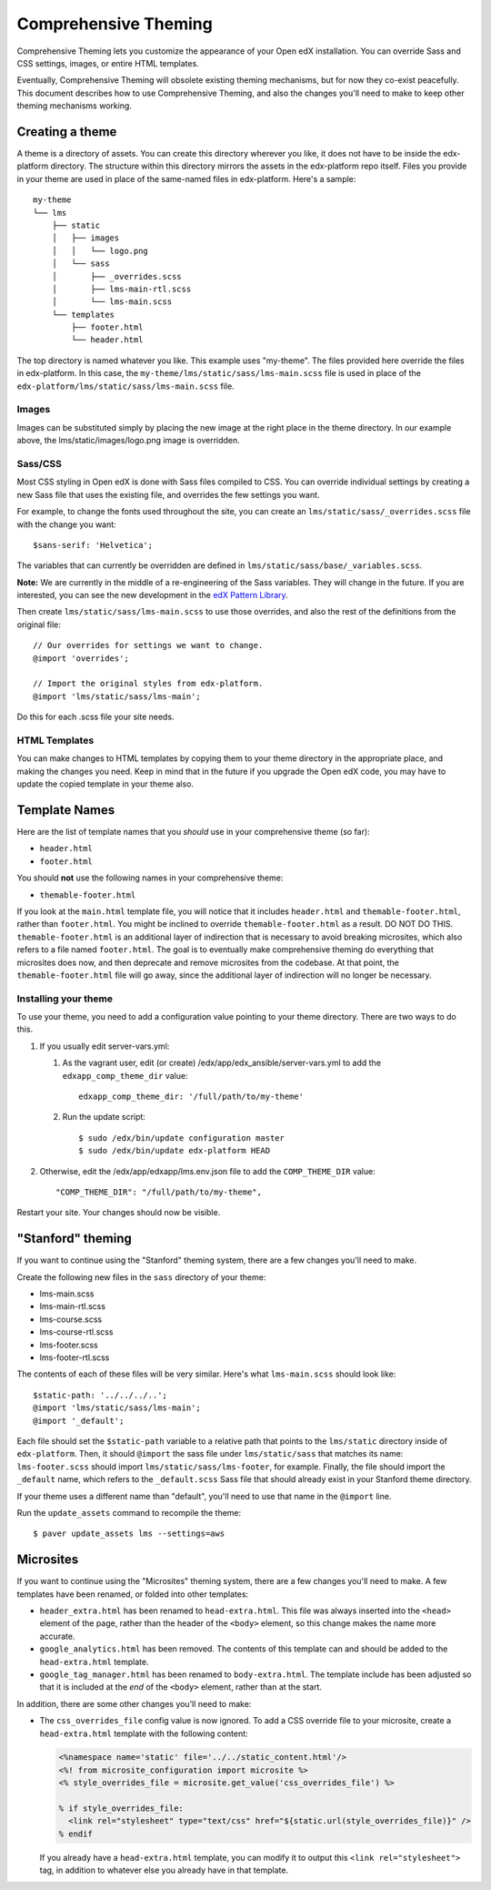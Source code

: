 #####################
Comprehensive Theming
#####################


Comprehensive Theming lets you customize the appearance of your Open edX
installation.  You can override Sass and CSS settings, images, or entire HTML
templates.

Eventually, Comprehensive Theming will obsolete existing theming mechanisms,
but for now they co-exist peacefully. This document describes how to use
Comprehensive Theming, and also the changes you'll need to make to keep other
theming mechanisms working.


Creating a theme
================

A theme is a directory of assets.  You can create this directory wherever you
like, it does not have to be inside the edx-platform directory.  The structure
within this directory mirrors the assets in the edx-platform repo itself.
Files you provide in your theme are used in place of the same-named files in
edx-platform.  Here's a sample::

    my-theme
    └── lms
        ├── static
        │   ├── images
        │   │   └── logo.png
        │   └── sass
        │       ├── _overrides.scss
        │       ├── lms-main-rtl.scss
        │       └── lms-main.scss
        └── templates
            ├── footer.html
            └── header.html

The top directory is named whatever you like.  This example uses "my-theme".
The files provided here override the files in edx-platform.  In this case, the
``my-theme/lms/static/sass/lms-main.scss`` file is used in place of the
``edx-platform/lms/static/sass/lms-main.scss`` file.


Images
------

Images can be substituted simply by placing the new image at the right place
in the theme directory.  In our example above, the lms/static/images/logo.png
image is overridden.


Sass/CSS
--------

Most CSS styling in Open edX is done with Sass files compiled to CSS.  You can
override individual settings by creating a new Sass file that uses the existing
file, and overrides the few settings you want.

For example, to change the fonts used throughout the site, you can create an
``lms/static/sass/_overrides.scss`` file with the change you want::

    $sans-serif: 'Helvetica';

The variables that can currently be overridden are defined in
``lms/static/sass/base/_variables.scss``.

**Note:** We are currently in the middle of a re-engineering of the Sass
variables.  They will change in the future.  If you are interested, you can see
the new development in the `edX Pattern Library`_.

.. _edX Pattern Library: http://ux.edx.org/

Then create ``lms/static/sass/lms-main.scss`` to use those overrides, and also
the rest of the definitions from the original file::

    // Our overrides for settings we want to change.
    @import 'overrides';

    // Import the original styles from edx-platform.
    @import 'lms/static/sass/lms-main';

Do this for each .scss file your site needs.


HTML Templates
--------------

You can make changes to HTML templates by copying them to your theme directory
in the appropriate place, and making the changes you need.  Keep in mind that
in the future if you upgrade the Open edX code, you may have to update the
copied template in your theme also.

Template Names
==============

Here are the list of template names that you *should* use in your comprehensive
theme (so far):

* ``header.html``
* ``footer.html``

You should **not** use the following names in your comprehensive theme:

* ``themable-footer.html``

If you look at the ``main.html`` template file, you will notice that it includes
``header.html`` and ``themable-footer.html``, rather than ``footer.html``.
You might be inclined to override ``themable-footer.html`` as a result. DO NOT
DO THIS. ``themable-footer.html`` is an additional layer of indirection that
is necessary to avoid breaking microsites, which also refers to a file named
``footer.html``. The goal is to eventually make comprehensive theming do
everything that microsites does now, and then deprecate and remove microsites
from the codebase. At that point, the ``themable-footer.html`` file will go
away, since the additional layer of indirection will no longer be necessary.

Installing your theme
---------------------

To use your theme, you need to add a configuration value pointing to your theme
directory. There are two ways to do this.

#.  If you usually edit server-vars.yml:

    #.  As the vagrant user, edit (or create)
        /edx/app/edx_ansible/server-vars.yml to add the
        ``edxapp_comp_theme_dir`` value::

            edxapp_comp_theme_dir: '/full/path/to/my-theme'

    #.  Run the update script::

            $ sudo /edx/bin/update configuration master
            $ sudo /edx/bin/update edx-platform HEAD

#.  Otherwise, edit the /edx/app/edxapp/lms.env.json file to add the
    ``COMP_THEME_DIR`` value::

        "COMP_THEME_DIR": "/full/path/to/my-theme",

Restart your site.  Your changes should now be visible.


"Stanford" theming
==================

If you want to continue using the "Stanford" theming system, there are a few
changes you'll need to make.

Create the following new files in the ``sass`` directory of your theme:

* lms-main.scss
* lms-main-rtl.scss
* lms-course.scss
* lms-course-rtl.scss
* lms-footer.scss
* lms-footer-rtl.scss

The contents of each of these files will be very similar. Here's what
``lms-main.scss`` should look like::

    $static-path: '../../../..';
    @import 'lms/static/sass/lms-main';
    @import '_default';

Each file should set the ``$static-path`` variable to a relative path that
points to the ``lms/static`` directory inside of ``edx-platform``. Then,
it should ``@import`` the sass file under ``lms/static/sass`` that matches
its name: ``lms-footer.scss`` should import ``lms/static/sass/lms-footer``,
for example. Finally, the file should import the ``_default`` name, which
refers to the ``_default.scss`` Sass file that should already exist in your
Stanford theme directory.

If your theme uses a different name than "default", you'll need to use that
name in the ``@import`` line.

Run the ``update_assets`` command to recompile the theme::

    $ paver update_assets lms --settings=aws

Microsites
==========

If you want to continue using the "Microsites" theming system, there are a few
changes you'll need to make. A few templates have been renamed, or folded into
other templates:

* ``header_extra.html`` has been renamed to ``head-extra.html``. This file
  was always inserted into the ``<head>`` element of the page, rather than
  the header of the ``<body>`` element, so this change makes the name more
  accurate.
* ``google_analytics.html`` has been removed. The contents of this template
  can and should be added to the ``head-extra.html`` template.
* ``google_tag_manager.html`` has been renamed to ``body-extra.html``. The
  template include has been adjusted so that it is included at the *end* of
  the ``<body>`` element, rather than at the start.

In addition, there are some other changes you'll need to make:

* The ``css_overrides_file`` config value is now ignored. To add a CSS override
  file to your microsite, create a ``head-extra.html`` template with the
  following content:

  .. code-block:: mako

    <%namespace name='static' file='../../static_content.html'/>
    <%! from microsite_configuration import microsite %>
    <% style_overrides_file = microsite.get_value('css_overrides_file') %>

    % if style_overrides_file:
      <link rel="stylesheet" type="text/css" href="${static.url(style_overrides_file)}" />
    % endif

  If you already have a ``head-extra.html`` template, you can modify it to
  output this ``<link rel="stylesheet">`` tag, in addition to whatever else you
  already have in that template.
